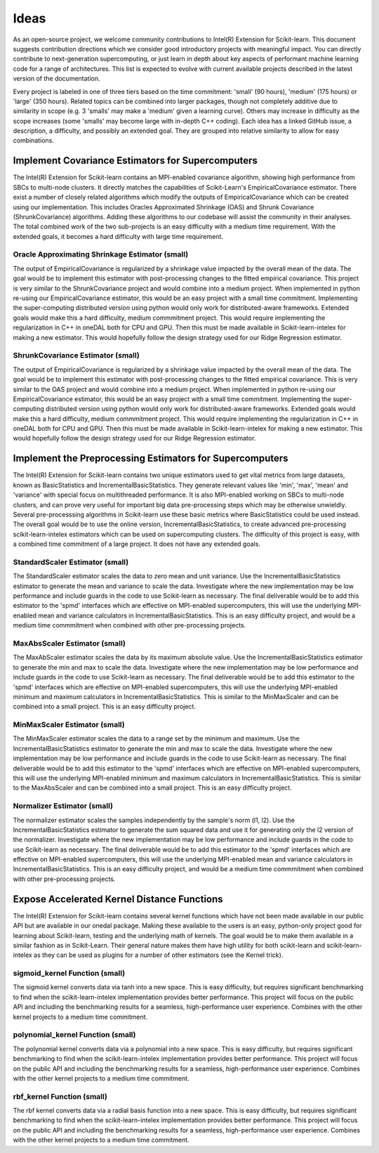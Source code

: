 .. Copyright Contributors to the oneDAL project
..
.. Licensed under the Apache License, Version 2.0 (the "License");
.. you may not use this file except in compliance with the License.
.. You may obtain a copy of the License at
..
..     http://www.apache.org/licenses/LICENSE-2.0
..
.. Unless required by applicable law or agreed to in writing, software
.. distributed under the License is distributed on an "AS IS" BASIS,
.. WITHOUT WARRANTIES OR CONDITIONS OF ANY KIND, either express or implied.
.. See the License for the specific language governing permissions and
.. limitations under the License.

##################
Ideas
##################

As an open-source project, we welcome community contributions to Intel(R) Extension for Scikit-learn.
This document suggests contribution directions which we consider good introductory projects with meaningful
impact. You can directly contribute to next-generation supercomputing, or just learn in depth about key 
aspects of performant machine learning code for a range of architectures. This list is expected to evolve 
with current available projects described in the latest version of the documentation.

Every project is labeled in one of three tiers based on the time commitment: 'small' (90 hours), 'medium' 
(175 hours) or 'large' (350 hours). Related topics can be combined into larger packages, though not 
completely additive due to similarity in scope (e.g. 3 'smalls' may make a 'medium' given a learning 
curve). Others may increase in difficulty as the scope increases (some 'smalls' may become large with 
in-depth C++ coding). Each idea has a linked GitHub issue, a description, a difficulty, and possibly an 
extended goal. They are grouped into relative similarity to allow for easy combinations.

Implement Covariance Estimators for Supercomputers
----------------------------------

The Intel(R) Extension for Scikit-learn contains an MPI-enabled covariance algorithm, showing high performance
from SBCs to multi-node clusters. It directly matches the capabilities of Scikit-Learn's EmpiricalCovariance
estimator. There exist a number of closely related algorithms which modify the outputs of EmpiricalCovariance
which can be created using our implementation. This includes Oracles Approximated Shrinkage (OAS) and Shrunk 
Covariance (ShrunkCovariance) algorithms. Adding these algorithms to our codebase will assist the community 
in their analyses. The total combined work of the two sub-projects is an easy difficulty with a medium time
requirement. With the extended goals, it becomes a hard difficulty with large time requirement.

Oracle Approximating Shrinkage Estimator (small)
********************************************

The output of EmpiricalCovariance is regularized by a shrinkage value impacted by the overall mean of the data.
The goal would be to implement this estimator with post-processing changes to the fitted empirical covariance.
This project is very similar to the ShrunkCovariance project and would combine into a medium project.
When implemented in python re-using our EmpiricalCovariance estimator, this would be an easy project with a 
small time commitment. Implementing the super-computing distributed version using python would only work for
distributed-aware frameworks. Extended goals would make this a hard difficulty, medium commmitment project. This
would require implementing the regularization in C++ in oneDAL both for CPU and GPU. Then this must be made 
available in Scikit-learn-intelex for making a new estimator. This would hopefully follow the design strategy 
used for our Ridge Regression estimator.


ShrunkCovariance Estimator (small)
********************************************

The output of EmpiricalCovariance is regularized by a shrinkage value impacted by the overall mean of the data.
The goal would be to implement this estimator with post-processing changes to the fitted empirical covariance.
This is very similar to the OAS project and would combine into a medium project.
When implemented in python re-using our EmpiricalCovariance estimator, this would be an easy project with a 
small time commitment. Implementing the super-computing distributed version using python would only work for
distributed-aware frameworks. Extended goals would make this a hard difficulty, medium commmitment project. This
would require implementing the regularization in C++ in oneDAL both for CPU and GPU. Then this must be made 
available in Scikit-learn-intelex for making a new estimator. This would hopefully follow the design strategy 
used for our Ridge Regression estimator.


Implement the Preprocessing Estimators for Supercomputers
----------------------------------

The Intel(R) Extension for Scikit-learn contains two unique estimators used to get vital metrics from large datasets,
known as BasicStatistics and IncrementalBasicStatistics. They generate relevant values like 'min', 'max', 'mean' 
and 'variance' with special focus on multithreaded performance. It is also MPI-enabled working on SBCs to multi-node 
clusters, and can prove very useful for important big data pre-processing steps which may be otherwise unwieldly. 
Several pre-processsing algorithms in Scikit-learn use these basic metrics where BasicStatistics could be used instead. 
The overall goal would be to use the online version, IncrementalBasicStatistics, to create advanced pre-processing 
scikit-learn-intelex estimators which can be used on supercomputing clusters. The difficulty of this project is easy,
with a combined time commitment of a large project. It does not have any extended goals.


StandardScaler Estimator (small)
********************************************

The StandardScaler estimator scales the data to zero mean and unit variance. Use the IncrementalBasicStatistics estimator
to generate the mean and variance to scale the data. Investigate where the new implementation may be low performance and 
include guards in the code to use Scikit-learn as necessary. The final deliverable would be to add this estimator to the 'spmd'
interfaces which are effective on MPI-enabled supercomputers, this will use the underlying MPI-enabled mean and variance 
calculators in IncrementalBasicStatistics. This is an easy difficulty project, and would be a medium time commmitment 
when combined with other pre-processing projects.


MaxAbsScaler Estimator (small)
********************************************

The MaxAbScaler estimator scales the data by its maximum absolute value. Use the IncrementalBasicStatistics estimator
to generate the min and max to scale the data. Investigate where the new implementation may be low performance and 
include guards in the code to use Scikit-learn as necessary. The final deliverable would be to add this estimator to the 'spmd'
interfaces which are effective on MPI-enabled supercomputers, this will use the underlying MPI-enabled minimum and maximum 
calculators in IncrementalBasicStatistics. This is similar to the MinMaxScaler and can be combined into a small project.
This is an easy difficulty project.

MinMaxScaler Estimator (small)
********************************************

The MinMaxScaler estimator scales the data to a range set by the minimum and maximum. Use the IncrementalBasicStatistics 
estimator to generate the min and max to scale the data. Investigate where the new implementation may be low performance and 
include guards in the code to use Scikit-learn as necessary. The final deliverable would be to add this estimator to the 'spmd'
interfaces which are effective on MPI-enabled supercomputers, this will use the underlying MPI-enabled minimum and maximum
calculators in IncrementalBasicStatistics. This is similar to the MaxAbsScaler and can be combined into a small project.
This is an easy difficulty project.


Normalizer Estimator (small)
********************************************

The normalizer estimator scales the samples independently by the sample's norm (l1, l2). Use the IncrementalBasicStatistics 
estimator to generate the sum squared data and use it for generating only the l2 version of the normalizer. Investigate where 
the new implementation may be low performance and include guards in the code to use Scikit-learn as necessary.  The final 
deliverable would be to add this estimator to the 'spmd' interfaces which are effective on MPI-enabled supercomputers, this 
will use the underlying MPI-enabled mean and variance calculators in IncrementalBasicStatistics. This is an easy difficulty project, 
and would be a medium time commmitment when combined with other pre-processing projects.


Expose Accelerated Kernel Distance Functions
----------------------------------

The Intel(R) Extension for Scikit-learn contains several kernel functions which have not been made available in our public API but
are available in our onedal package.  Making these available to the users is an easy, python-only project good for learning about 
Scikit-learn, testing and the underlying math of kernels. The goal would be to make them available in a similar fashion as in Scikit-Learn.
Their general nature makes them have high utility for both scikit-learn and scikit-learn-intelex as they can be used as plugins for a 
number of other estimators (see the Kernel trick).


sigmoid_kernel Function (small)
********************************************

The sigmoid kernel converts data via tanh into a new space. This is easy difficulty, but requires significant benchmarking to find when
the scikit-learn-intelex implementation provides better performance. This project will focus on the public API and including the benchmarking 
results for a seamless, high-performance user experience. Combines with the other kernel projects to a medium time commitment.


polynomial_kernel Function (small)
********************************************

The polynomial kernel converts data via a polynomial into a new space. This is easy difficulty, but requires significant benchmarking to find when
the scikit-learn-intelex implementation provides better performance. This project will focus on the public API and including the benchmarking 
results for a seamless, high-performance user experience. Combines with the other kernel projects to a medium time commitment.


rbf_kernel Function (small)
********************************************

The rbf kernel converts data via a radial basis function into a new space. This is easy difficulty, but requires significant benchmarking to find when
the scikit-learn-intelex implementation provides better performance. This project will focus on the public API and including the benchmarking 
results for a seamless, high-performance user experience. Combines with the other kernel projects to a medium time commitment.
